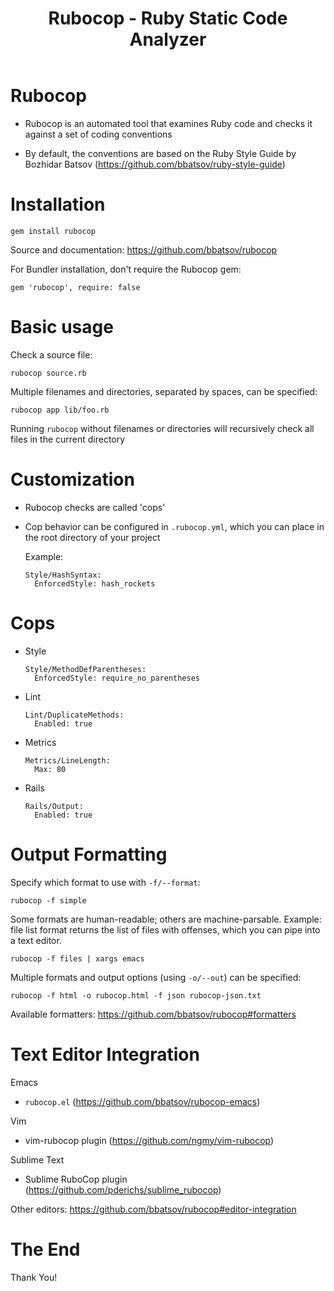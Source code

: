 # -*- org-export-babel-evaluate: nil -*-
#+Title: Rubocop - Ruby Static Code Analyzer
#+Babel: :results silent

* Rubocop
- Rubocop is an automated tool that examines Ruby code and checks it against a set of coding conventions
  
- By default, the conventions are based on the Ruby Style Guide by Bozhidar Batsov (https://github.com/bbatsov/ruby-style-guide)

* Installation
#+begin_src
  gem install rubocop
#+end_src

Source and documentation: https://github.com/bbatsov/rubocop

For Bundler installation, don't require the Rubocop gem:

#+begin_src
  gem 'rubocop', require: false
#+end_src

* Basic usage
Check a source file:
#+begin_src
  rubocop source.rb
#+end_src

Multiple filenames and directories, separated by spaces, can be specified:
#+begin_src
  rubocop app lib/foo.rb
#+end_src

Running =rubocop= without filenames or directories will recursively check all files in the current directory

* Customization
- Rubocop checks are called 'cops'

- Cop behavior can be configured in =.rubocop.yml=, which you can place in the root directory of your project

  Example:
  #+begin_src
    Style/HashSyntax:
      EnforcedStyle: hash_rockets
  #+end_src

* Cops
- Style
  #+begin_src
    Style/MethodDefParentheses:
      EnforcedStyle: require_no_parentheses
  #+end_src

- Lint
  #+begin_src
    Lint/DuplicateMethods:
      Enabled: true
  #+end_src

- Metrics
  #+begin_src
    Metrics/LineLength:
      Max: 80
  #+end_src

- Rails
  #+begin_src
    Rails/Output:
      Enabled: true
  #+end_src


* Output Formatting
Specify which format to use with =-f/--format=:
#+begin_src
  rubocop -f simple
#+end_src

Some formats are human-readable; others are machine-parsable. Example: file list format returns the list of files with offenses, which you can pipe into a text editor.
#+begin_src
  rubocop -f files | xargs emacs
#+end_src

Multiple formats and output options (using =-o/--out=) can be specified:
#+begin_src
  rubocop -f html -o rubocop.html -f json rubocop-json.txt
#+end_src

Available formatters: https://github.com/bbatsov/rubocop#formatters

* Text Editor Integration
Emacs
- =rubocop.el= (https://github.com/bbatsov/rubocop-emacs)

Vim
- vim-rubocop plugin (https://github.com/ngmy/vim-rubocop)

Sublime Text
- Sublime RuboCop plugin (https://github.com/pderichs/sublime_rubocop)

Other editors: https://github.com/bbatsov/rubocop#editor-integration

* The End

#+begin_center
  Thank You!
#+end_center

